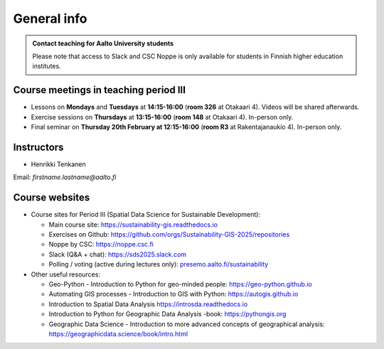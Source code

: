 General info
============

.. admonition:: Contact teaching for Aalto University students

    Please note that access to Slack and CSC Noppe is only available for students in Finnish higher education institutes.

Course meetings in teaching period III
--------------------------------------

- Lessons on **Mondays** and **Tuesdays** at **14:15-16:00** (**room 326** at Otakaari 4). Videos will be shared afterwards.
- Exercise sessions on **Thursdays** at **13:15-16:00** (**room 148** at Otakaari 4). In-person only.
- Final seminar on **Thursday 20th February at 12:15-16:00** (**room R3** at Rakentajanaukio 4). In-person only.

Instructors
-----------

* Henrikki Tenkanen

Email: *firstname.lastname@aalto.fi*

Course websites
---------------

- Course sites for Period III (Spatial Data Science for Sustainable Development):

  - Main course site: `<https://sustainability-gis.readthedocs.io>`__
  - Exercises on Github: `<https://github.com/orgs/Sustainability-GIS-2025/repositories>`__
  - Noppe by CSC: `<https://noppe.csc.fi>`__
  - Slack (Q&A + chat): `<https://sds2025.slack.com>`__
  - Polling / voting (active during lectures only): `presemo.aalto.fi/sustainability <https://presemo.aalto.fi/sustainability/>`__

- Other useful resources:

  - Geo-Python - Introduction to Python for geo-minded people: `<https://geo-python.github.io>`__
  - Automating GIS processes - Introduction to GIS with Python: `<https://autogis.github.io>`__
  - Introduction to Spatial Data Analysis `<https://introsda.readthedocs.io>`__
  - Introduction to Python for Geographic Data Analysis -book: `<https://pythongis.org>`__
  - Geographic Data Science - Introduction to more advanced concepts of geographical analysis: `<https://geographicdata.science/book/intro.html>`__

